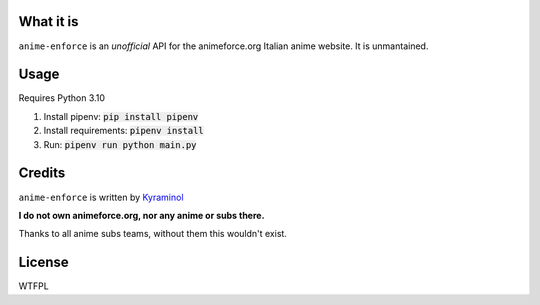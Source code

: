 .. image:: https://github.com/kyraminol/anime-enforce/blob/master/logo.png?raw=true
   :align: center
   :target: https://github.com/kyraminol/anime-enforce/
   :alt: anime-enforce Logo


What it is
----------
``anime-enforce`` is an *unofficial* API for the animeforce.org Italian anime website. It is unmantained.

Usage
-----
Requires Python 3.10

1. Install pipenv: :code:`pip install pipenv`
2. Install requirements: :code:`pipenv install`
3. Run: :code:`pipenv run python main.py`

Credits
-------
``anime-enforce`` is written by `Kyraminol <https://github.com/Kyraminol/>`_

**I do not own animeforce.org, nor any anime or subs there.**

Thanks to all anime subs teams, without them this wouldn't exist.

License
-------
WTFPL
